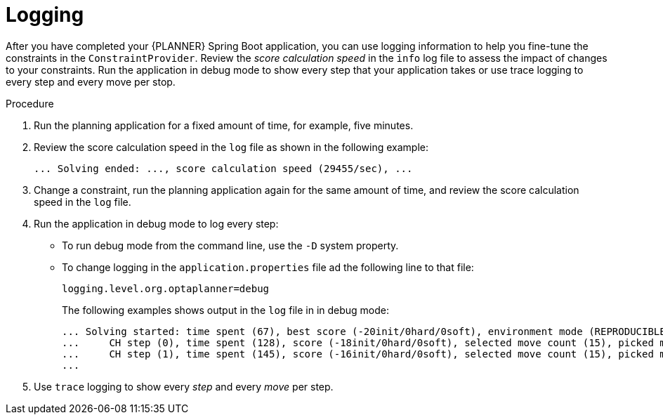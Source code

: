 [id='business-optimizer-logging-proc_{CONTEXT}']
= Logging

After you have completed your {PLANNER} Spring Boot application, you can use logging information to help you fine-tune the constraints in the `ConstraintProvider`. Review the _score calculation speed_ in the `info` log file to assess the impact of changes to your constraints. Run the application in debug mode to show every step that your application takes or use trace logging to every step and every move per stop.

.Procedure
. Run the planning application for a fixed amount of time, for example, five minutes.
. Review the score calculation speed in the  `log` file as shown in the following example:
+
[source]
----
... Solving ended: ..., score calculation speed (29455/sec), ...
----

. Change a constraint, run the planning application again for the same amount of time, and review the  score calculation speed in the  `log` file.

. Run the application in debug mode to log every step:
+
* To run debug mode from the command line, use the `-D` system property.
* To change logging in the `application.properties` file ad the following line to that file:
+
[source,properties]
----
logging.level.org.optaplanner=debug
----
+
The following examples shows output in the `log` file in in debug mode:
+
[options="nowrap"]
----
... Solving started: time spent (67), best score (-20init/0hard/0soft), environment mode (REPRODUCIBLE), random (JDK with seed 0).
...     CH step (0), time spent (128), score (-18init/0hard/0soft), selected move count (15), picked move ([Math(101) {null -> Room A}, Math(101) {null -> MONDAY 08:30}]).
...     CH step (1), time spent (145), score (-16init/0hard/0soft), selected move count (15), picked move ([Physics(102) {null -> Room A}, Physics(102) {null -> MONDAY 09:30}]).
...
----

. Use `trace` logging to show every _step_ and every _move_ per step.
//Need instructions on how to enable trace logging.
